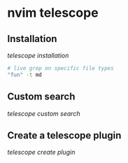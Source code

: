 * nvim telescope
:PROPERTIES:
:CUSTOM_ID: nvim-telescope
:END:
** Installation
:PROPERTIES:
:CUSTOM_ID: installation
:END:
[[telescope installation]]

#+begin_src sh
# live grep on specific file types
"fun" -t md
#+end_src

** Custom search
:PROPERTIES:
:CUSTOM_ID: custom-search
:END:
[[telescope custom search]]

** Create a telescope plugin
:PROPERTIES:
:CUSTOM_ID: create-a-telescope-plugin
:END:
[[telescope create plugin]]
